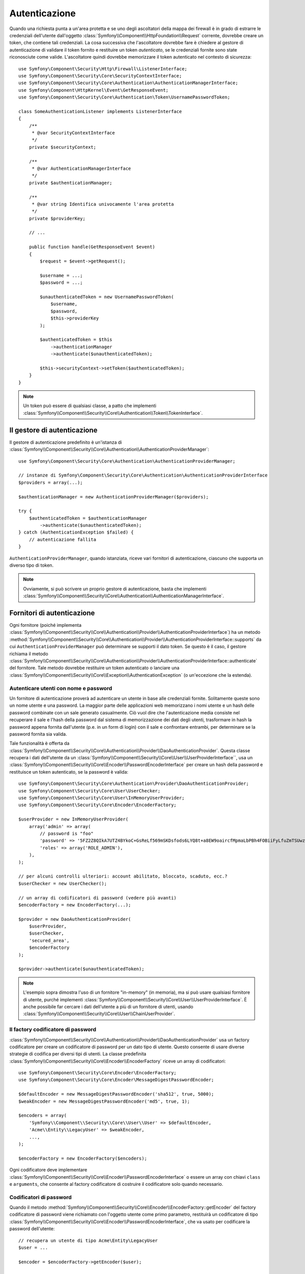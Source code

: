.. index::
   single: Security, Autenticazione

Autenticazione
==============

Quando una richiesta punta a un'area protetta e se uno degli ascoltatori della mappa
dei firewall è in grado di estrarre le credenziali dell'utente dall'oggetto
:class:`Symfony\\Component\\HttpFoundation\\Request` corrente, dovrebbe creare
un token, che contiene tali credenziali. La cosa successiva che l'ascoltatore dovrebbe
fare è chiedere al gestore di autenticazione di validare il token fornito e restituire
un token *autenticato*, se le credenziali fornite sono state riconosciute come valide.
L'ascoltatore quindi dovrebbe memorizzare il token autenticato nel contesto di sicurezza::

    use Symfony\Component\Security\Http\Firewall\ListenerInterface;
    use Symfony\Component\Security\Core\SecurityContextInterface;
    use Symfony\Component\Security\Core\Authentication\AuthenticationManagerInterface;
    use Symfony\Component\HttpKernel\Event\GetResponseEvent;
    use Symfony\Component\Security\Core\Authentication\Token\UsernamePasswordToken;

    class SomeAuthenticationListener implements ListenerInterface
    {
        /**
         * @var SecurityContextInterface
         */
        private $securityContext;

        /**
         * @var AuthenticationManagerInterface
         */
        private $authenticationManager;

        /**
         * @var string Identifica univocamente l'area protetta
         */
        private $providerKey;

        // ...

        public function handle(GetResponseEvent $event)
        {
            $request = $event->getRequest();

            $username = ...;
            $password = ...;

            $unauthenticatedToken = new UsernamePasswordToken(
                $username,
                $password,
                $this->providerKey
            );

            $authenticatedToken = $this
                ->authenticationManager
                ->authenticate($unauthenticatedToken);

            $this->securityContext->setToken($authenticatedToken);
        }
    }

.. note::

    Un token può essere di qualsiasi classe, a patto che implementi
    :class:`Symfony\\Component\\Security\\Core\\Authentication\\Token\\TokenInterface`.

Il gestore di autenticazione
----------------------------

Il gestore di autenticazione predefinito è un'istanza di
:class:`Symfony\\Component\\Security\\Core\\Authentication\\AuthenticationProviderManager`::

    use Symfony\Component\Security\Core\Authentication\AuthenticationProviderManager;

    // instanze di Symfony\Component\Security\Core\Authentication\AuthenticationProviderInterface
    $providers = array(...);

    $authenticationManager = new AuthenticationProviderManager($providers);

    try {
        $authenticatedToken = $authenticationManager
            ->authenticate($unauthenticatedToken);
    } catch (AuthenticationException $failed) {
        // autenticazione fallita
    }

``AuthenticationProviderManager``, quando istanziata, riceve vari fornitori
di autenticazione, ciascuno che supporta un diverso tipo di token.

.. note::

    Ovviamente, si può scrivere un proprio gestore di autenticazione, basta che
    implementi :class:`Symfony\\Component\\Security\\Core\\Authentication\\AuthenticationManagerInterface`.

.. _authentication_providers:

Fornitori di autenticazione
---------------------------

Ogni fornitore (poiché implementa
:class:`Symfony\\Component\\Security\\Core\\Authentication\\Provider\\AuthenticationProviderInterface`)
ha un metodo :method:`Symfony\\Component\\Security\\Core\\Authentication\\Provider\\AuthenticationProviderInterface::supports`
da cui ``AuthenticationProviderManager``
può determinare se supporti il dato token. Se questo è il caso, il gestore
richiama il metodo :class:`Symfony\\Component\\Security\\Core\\Authentication\\Provider\\AuthenticationProviderInterface::authenticate` del fornitore.
Tale metodo dovrebbe restituire un token autenticato o lanciare una
:class:`Symfony\\Component\\Security\\Core\\Exception\\AuthenticationException`
(o un'eccezione che la estenda).

Autenticare utenti con nome e password
~~~~~~~~~~~~~~~~~~~~~~~~~~~~~~~~~~~~~~

Un fornitore di autenticazione proverà ad autenticare un utente in base alle
credenziali fornite. Solitamente queste sono un nome utente e una password.
La maggior parte delle applicazioni web memorizzano i nomi utente e un hash delle
password combinate con un sale generato casualmente. Ciò vuol dire che
l'autenticazione media consiste nel recuperare il sale e l'hash della password dal
sistema di memorizzazione dei dati degli utenti, trasformare in hash la password appena
fornita dall'utente (p.e. in un form di login) con il sale e confrontare entrambi, per determinare
se la password fornita sia valida.

Tale funzionalità è offerta da :class:`Symfony\\Component\\Security\\Core\\Authentication\\Provider\\DaoAuthenticationProvider`.
Questa classe recupera i dati dell'utente da un :class:`Symfony\\Component\\Security\\Core\\User\\UserProviderInterface``,
usa un :class:`Symfony\\Component\\Security\\Core\\Encoder\\PasswordEncoderInterface`
per creare un hash della password e restituisce un token autenticato, se la
password è valida::

    use Symfony\Component\Security\Core\Authentication\Provider\DaoAuthenticationProvider;
    use Symfony\Component\Security\Core\User\UserChecker;
    use Symfony\Component\Security\Core\User\InMemoryUserProvider;
    use Symfony\Component\Security\Core\Encoder\EncoderFactory;

    $userProvider = new InMemoryUserProvider(
        array('admin' => array(
            // password is "foo"
            'password' => '5FZ2Z8QIkA7UTZ4BYkoC+GsReLf569mSKDsfods6LYQ8t+a8EW9oaircfMpmaLbPBh4FOBiiFyLfuZmTSUwzZg==',
            'roles' => array('ROLE_ADMIN'),
        ),
    );

    // per alcuni controlli ulteriori: account abilitato, bloccato, scaduto, ecc.?
    $userChecker = new UserChecker();

    // un array di codificatori di password (vedere più avanti)
    $encoderFactory = new EncoderFactory(...);

    $provider = new DaoAuthenticationProvider(
        $userProvider,
        $userChecker,
        'secured_area',
        $encoderFactory
    );

    $provider->authenticate($unauthenticatedToken);

.. note::

    L'esempio sopra dimostra l'uso di un fornitore "in-memory" (in memoria),
    ma si può usare qualsiasi fornitore di utente, purché implementi
    :class:`Symfony\\Component\\Security\\Core\\User\\UserProviderInterface`.
    È anche possibile far cercare i dati dell'utente a più di un fornitore di utenti,
    usando :class:`Symfony\\Component\\Security\\Core\\User\\ChainUserProvider`.

Il factory codificatore di password
~~~~~~~~~~~~~~~~~~~~~~~~~~~~~~~~~~~

:class:`Symfony\\Component\\Security\\Core\\Authentication\\Provider\\DaoAuthenticationProvider`
usa un factory codificatore per creare un codificatore di password per un dato tipo di
utente. Questo consente di usare diverse strategie di codifica per diversi
tipi di utenti. La classe predefinita :class:`Symfony\\Component\\Security\\Core\\Encoder\\EncoderFactory`
riceve un array di codificatori::

    use Symfony\Component\Security\Core\Encoder\EncoderFactory;
    use Symfony\Component\Security\Core\Encoder\MessageDigestPasswordEncoder;

    $defaultEncoder = new MessageDigestPasswordEncoder('sha512', true, 5000);
    $weakEncoder = new MessageDigestPasswordEncoder('md5', true, 1);

    $encoders = array(
        'Symfony\\Component\\Security\\Core\\User\\User' => $defaultEncoder,
        'Acme\\Entity\\LegacyUser' => $weakEncoder,
        ...,
    );

    $encoderFactory = new EncoderFactory($encoders);

Ogni codificatore deve implementare :class:`Symfony\\Component\\Security\\Core\\Encoder\\PasswordEncoderInterface`
o essere un array con chiavi ``class`` e ``arguments``, che consente al
factory codificatore di costruire il codificatore solo quando necessario.

Codificatori di password
~~~~~~~~~~~~~~~~~~~~~~~~

Quando il metodo :method:`Symfony\\Component\\Security\\Core\\Encoder\\EncoderFactory::getEncoder`
del factory codificatore di password viene richiamato con l'oggetto utente come
primo parametro, restituirà un codificatore di tipo :class:`Symfony\\Component\\Security\\Core\\Encoder\\PasswordEncoderInterface`,
che va usato per codificare la password dell'utente::

    // recupera un utente di tipo Acme\Entity\LegacyUser
    $user = ...

    $encoder = $encoderFactory->getEncoder($user);

    // restituirà $weakEncoder (vedere sopra)

    $encodedPassword = $encoder->encodePassword($password, $user->getSalt());

    // verifica se la password è valida:

    $validPassword = $encoder->isPasswordValid(
        $user->getPassword(),
        $password,
        $user->getSalt());
